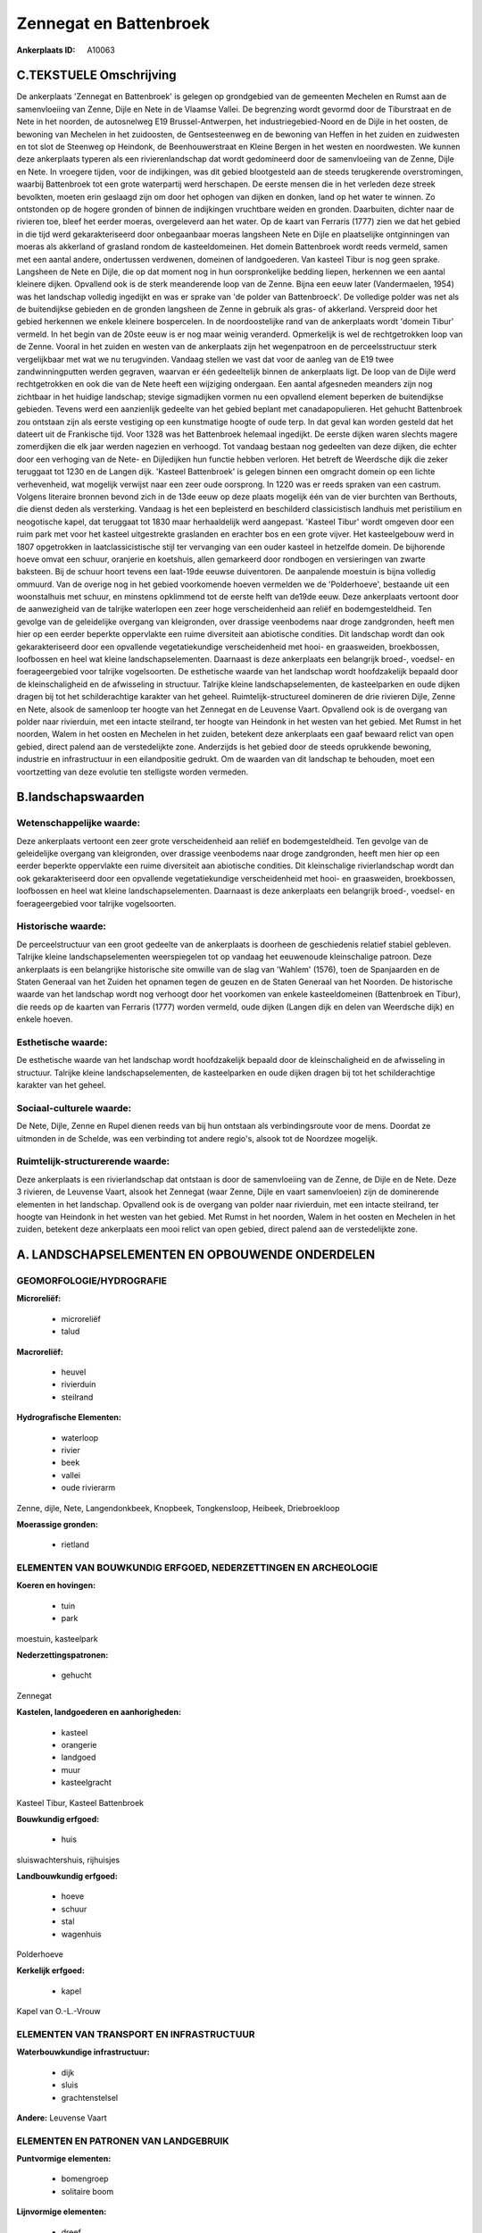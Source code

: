 Zennegat en Battenbroek
=======================

:Ankerplaats ID: A10063




C.TEKSTUELE Omschrijving
------------------------

De ankerplaats 'Zennegat en Battenbroek' is gelegen op grondgebied van
de gemeenten Mechelen en Rumst aan de samenvloeiing van Zenne, Dijle en
Nete in de Vlaamse Vallei. De begrenzing wordt gevormd door de
Tiburstraat en de Nete in het noorden, de autosnelweg E19
Brussel-Antwerpen, het industriegebied-Noord en de Dijle in het oosten,
de bewoning van Mechelen in het zuidoosten, de Gentsesteenweg en de
bewoning van Heffen in het zuiden en zuidwesten en tot slot de Steenweg
op Heindonk, de Beenhouwerstraat en Kleine Bergen in het westen en
noordwesten. We kunnen deze ankerplaats typeren als een
rivierenlandschap dat wordt gedomineerd door de samenvloeiing van de
Zenne, Dijle en Nete. In vroegere tijden, voor de indijkingen, was dit
gebied blootgesteld aan de steeds terugkerende overstromingen, waarbij
Battenbroek tot een grote waterpartij werd herschapen. De eerste mensen
die in het verleden deze streek bevolkten, moeten erin geslaagd zijn om
door het ophogen van dijken en donken, land op het water te winnen. Zo
ontstonden op de hogere gronden of binnen de indijkingen vruchtbare
weiden en gronden. Daarbuiten, dichter naar de rivieren toe, bleef het
eerder moeras, overgeleverd aan het water. Op de kaart van Ferraris
(1777) zien we dat het gebied in die tijd werd gekarakteriseerd door
onbegaanbaar moeras langsheen Nete en Dijle en plaatselijke ontginningen
van moeras als akkerland of grasland rondom de kasteeldomeinen. Het
domein Battenbroek wordt reeds vermeld, samen met een aantal andere,
ondertussen verdwenen, domeinen of landgoederen. Van kasteel Tibur is
nog geen sprake. Langsheen de Nete en Dijle, die op dat moment nog in
hun oorspronkelijke bedding liepen, herkennen we een aantal kleinere
dijken. Opvallend ook is de sterk meanderende loop van de Zenne. Bijna
een eeuw later (Vandermaelen, 1954) was het landschap volledig ingedijkt
en was er sprake van 'de polder van Battenbroeck'. De volledige polder
was net als de buitendijkse gebieden en de gronden langsheen de Zenne in
gebruik als gras- of akkerland. Verspreid door het gebied herkennen we
enkele kleinere bospercelen. In de noordoostelijke rand van de
ankerplaats wordt 'domein Tibur' vermeld. In het begin van de 20ste eeuw
is er nog maar weinig veranderd. Opmerkelijk is wel de rechtgetrokken
loop van de Zenne. Vooral in het zuiden en westen van de ankerplaats
zijn het wegenpatroon en de perceelsstructuur sterk vergelijkbaar met
wat we nu terugvinden. Vandaag stellen we vast dat voor de aanleg van de
E19 twee zandwinningputten werden gegraven, waarvan er één gedeeltelijk
binnen de ankerplaats ligt. De loop van de Dijle werd rechtgetrokken en
ook die van de Nete heeft een wijziging ondergaan. Een aantal afgesneden
meanders zijn nog zichtbaar in het huidige landschap; stevige
sigmadijken vormen nu een opvallend element beperken de buitendijkse
gebieden. Tevens werd een aanzienlijk gedeelte van het gebied beplant
met canadapopulieren. Het gehucht Battenbroek zou ontstaan zijn als
eerste vestiging op een kunstmatige hoogte of oude terp. In dat geval
kan worden gesteld dat het dateert uit de Frankische tijd. Voor 1328 was
het Battenbroek helemaal ingedijkt. De eerste dijken waren slechts
magere zomerdijken die elk jaar werden nagezien en verhoogd. Tot vandaag
bestaan nog gedeelten van deze dijken, die echter door een verhoging van
de Nete- en Dijledijken hun functie hebben verloren. Het betreft de
Weerdsche dijk die zeker teruggaat tot 1230 en de Langen dijk. 'Kasteel
Battenbroek' is gelegen binnen een omgracht domein op een lichte
verhevenheid, wat mogelijk verwijst naar een zeer oude oorsprong. In
1220 was er reeds spraken van een castrum. Volgens literaire bronnen
bevond zich in de 13de eeuw op deze plaats mogelijk één van de vier
burchten van Berthouts, die dienst deden als versterking. Vandaag is het
een bepleisterd en beschilderd classicistisch landhuis met peristilium
en neogotische kapel, dat teruggaat tot 1830 maar herhaaldelijk werd
aangepast. 'Kasteel Tibur' wordt omgeven door een ruim park met voor het
kasteel uitgestrekte graslanden en erachter bos en een grote vijver. Het
kasteelgebouw werd in 1807 opgetrokken in laatclassicistische stijl ter
vervanging van een ouder kasteel in hetzelfde domein. De bijhorende
hoeve omvat een schuur, oranjerie en koetshuis, allen gemarkeerd door
rondbogen en versieringen van zwarte baksteen. Bij de schuur hoort
tevens een laat-19de eeuwse duiventoren. De aanpalende moestuin is bijna
volledig ommuurd. Van de overige nog in het gebied voorkomende hoeven
vermelden we de 'Polderhoeve', bestaande uit een woonstalhuis met
schuur, en minstens opklimmend tot de eerste helft van de19de eeuw. Deze
ankerplaats vertoont door de aanwezigheid van de talrijke waterlopen een
zeer hoge verscheidenheid aan reliëf en bodemgesteldheid. Ten gevolge
van de geleidelijke overgang van kleigronden, over drassige veenbodems
naar droge zandgronden, heeft men hier op een eerder beperkte
oppervlakte een ruime diversiteit aan abiotische condities. Dit
landschap wordt dan ook gekarakteriseerd door een opvallende
vegetatiekundige verscheidenheid met hooi- en graasweiden, broekbossen,
loofbossen en heel wat kleine landschapselementen. Daarnaast is deze
ankerplaats een belangrijk broed-, voedsel- en foerageergebied voor
talrijke vogelsoorten. De esthetische waarde van het landschap wordt
hoofdzakelijk bepaald door de kleinschaligheid en de afwisseling in
structuur. Talrijke kleine landschapselementen, de kasteelparken en oude
dijken dragen bij tot het schilderachtige karakter van het geheel.
Ruimtelijk-structureel domineren de drie rivieren Dijle, Zenne en Nete,
alsook de samenloop ter hoogte van het Zennegat en de Leuvense Vaart.
Opvallend ook is de overgang van polder naar rivierduin, met een intacte
steilrand, ter hoogte van Heindonk in het westen van het gebied. Met
Rumst in het noorden, Walem in het oosten en Mechelen in het zuiden,
betekent deze ankerplaats een gaaf bewaard relict van open gebied,
direct palend aan de verstedelijkte zone. Anderzijds is het gebied door
de steeds oprukkende bewoning, industrie en infrastructuur in een
eilandpositie gedrukt. Om de waarden van dit landschap te behouden, moet
een voortzetting van deze evolutie ten stelligste worden vermeden.



B.landschapswaarden
-------------------


Wetenschappelijke waarde:
~~~~~~~~~~~~~~~~~~~~~~~~~

Deze ankerplaats vertoont een zeer grote verscheidenheid aan reliëf
en bodemgesteldheid. Ten gevolge van de geleidelijke overgang van
kleigronden, over drassige veenbodems naar droge zandgronden, heeft men
hier op een eerder beperkte oppervlakte een ruime diversiteit aan
abiotische condities. Dit kleinschalige rivierlandschap wordt dan ook
gekarakteriseerd door een opvallende vegetatiekundige verscheidenheid
met hooi- en graasweiden, broekbossen, loofbossen en heel wat kleine
landschapselementen. Daarnaast is deze ankerplaats een belangrijk
broed-, voedsel- en foerageergebied voor talrijke vogelsoorten.

Historische waarde:
~~~~~~~~~~~~~~~~~~~


De perceelstructuur van een groot gedeelte van de ankerplaats is
doorheen de geschiedenis relatief stabiel gebleven. Talrijke kleine
landschapselementen weerspiegelen tot op vandaag het eeuwenoude
kleinschalige patroon. Deze ankerplaats is een belangrijke historische
site omwille van de slag van 'Wahlem' (1576), toen de Spanjaarden en de
Staten Generaal van het Zuiden het opnamen tegen de geuzen en de Staten
Generaal van het Noorden. De historische waarde van het landschap wordt
nog verhoogt door het voorkomen van enkele kasteeldomeinen (Battenbroek
en Tibur), die reeds op de kaarten van Ferraris (1777) worden vermeld,
oude dijken (Langen dijk en delen van Weerdsche dijk) en enkele hoeven.

Esthetische waarde:
~~~~~~~~~~~~~~~~~~~

De esthetische waarde van het landschap wordt
hoofdzakelijk bepaald door de kleinschaligheid en de afwisseling in
structuur. Talrijke kleine landschapselementen, de kasteelparken en oude
dijken dragen bij tot het schilderachtige karakter van het geheel.


Sociaal-culturele waarde:
~~~~~~~~~~~~~~~~~~~~~~~~~


De Nete, Dijle, Zenne en Rupel dienen
reeds van bij hun ontstaan als verbindingsroute voor de mens. Doordat ze
uitmonden in de Schelde, was een verbinding tot andere regio's, alsook
tot de Noordzee mogelijk.

Ruimtelijk-structurerende waarde:
~~~~~~~~~~~~~~~~~~~~~~~~~~~~~~~~~

Deze ankerplaats is een rivierlandschap dat ontstaan is door de
samenvloeiing van de Zenne, de Dijle en de Nete. Deze 3 rivieren, de
Leuvense Vaart, alsook het Zennegat (waar Zenne, Dijle en vaart
samenvloeien) zijn de dominerende elementen in het landschap. Opvallend
ook is de overgang van polder naar rivierduin, met een intacte
steilrand, ter hoogte van Heindonk in het westen van het gebied. Met
Rumst in het noorden, Walem in het oosten en Mechelen in het zuiden,
betekent deze ankerplaats een mooi relict van open gebied, direct palend
aan de verstedelijkte zone.



A. LANDSCHAPSELEMENTEN EN OPBOUWENDE ONDERDELEN
-----------------------------------------------



GEOMORFOLOGIE/HYDROGRAFIE
~~~~~~~~~~~~~~~~~~~~~~~~~

**Microreliëf:**

 * microreliëf
 * talud


**Macroreliëf:**

 * heuvel
 * rivierduin
 * steilrand

**Hydrografische Elementen:**

 * waterloop
 * rivier
 * beek
 * vallei
 * oude rivierarm


Zenne, dijle, Nete, Langendonkbeek, Knopbeek, Tongkensloop, Heibeek,
Driebroekloop

**Moerassige gronden:**

 * rietland



ELEMENTEN VAN BOUWKUNDIG ERFGOED, NEDERZETTINGEN EN ARCHEOLOGIE
~~~~~~~~~~~~~~~~~~~~~~~~~~~~~~~~~~~~~~~~~~~~~~~~~~~~~~~~~~~~~~~

**Koeren en hovingen:**

 * tuin
 * park


moestuin, kasteelpark

**Nederzettingspatronen:**

 * gehucht

Zennegat

**Kastelen, landgoederen en aanhorigheden:**

 * kasteel
 * orangerie
 * landgoed
 * muur
 * kasteelgracht


Kasteel Tibur, Kasteel Battenbroek

**Bouwkundig erfgoed:**

 * huis


sluiswachtershuis, rijhuisjes

**Landbouwkundig erfgoed:**

 * hoeve
 * schuur
 * stal
 * wagenhuis


Polderhoeve

**Kerkelijk erfgoed:**

 * kapel


Kapel van O.-L.-Vrouw

ELEMENTEN VAN TRANSPORT EN INFRASTRUCTUUR
~~~~~~~~~~~~~~~~~~~~~~~~~~~~~~~~~~~~~~~~~

**Waterbouwkundige infrastructuur:**

 * dijk
 * sluis
 * grachtenstelsel


**Andere:**
Leuvense Vaart

ELEMENTEN EN PATRONEN VAN LANDGEBRUIK
~~~~~~~~~~~~~~~~~~~~~~~~~~~~~~~~~~~~~

**Puntvormige elementen:**

 * bomengroep
 * solitaire boom


**Lijnvormige elementen:**

 * dreef
 * bomenrij
 * houtkant
 * perceelsrandbegroeiing

**Kunstmatige waters:**

 * vijver


zandwinningsput

**Topografie:**

 * onregelmatig
 * historisch stabiel


**Bos:**

 * loof
 * broek
 * struweel


vloedbossen

**Bijzondere waterhuishouding:**

 * polder



OPMERKINGEN EN KNELPUNTEN
~~~~~~~~~~~~~~~~~~~~~~~~~

Te vermelden knelpunten zijn de steeds oprukkende industrie, bebouwing
en infrastructuur rondom de ankerplaats, waardoor het landschap steeds
meer in een eilandpositie wordt gedwongen. Langs de westelijke zijde
zijn binnen de grenzen van de ankerplaats een aantal voetbalterreinen
gelegen; tegen de noordelijke randen visputten en enkele niet
karakteristieke woningen.
